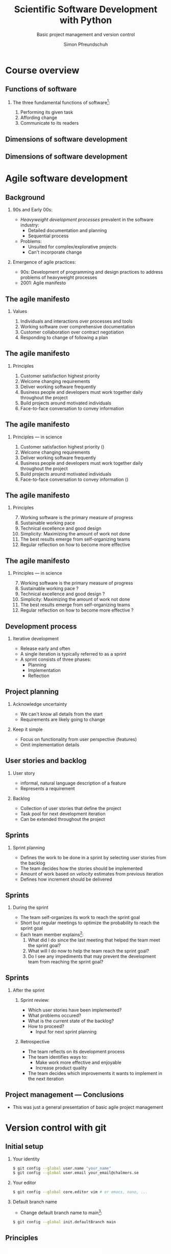 #+TITLE: Scientific Software Development with Python
#+SUBTITLE: Basic project management and version control
#+AUTHOR: Simon Pfreundschuh
#+OPTIONS: H:2 toc:nil
#+REVEAL_THEME: chalmers
#+REVEAL_TRANS: fast
#+REVEAL_EXTRA_CSS: ./local.css
#+LaTeX_HEADER: \institute{Department of Space, Earth and Environment}
#+LaTeX_HEADER: \setbeamerfont{title}{family=\sffamily, series=\bfseries, size=\LARGE}
#+LATEX_HEADER: \usepackage[style=authoryear]{biblatex}
#+LATEX_HEADER: \usepackage{siunitx}
#+LaTeX_HEADER: \usetheme{chalmers}
#+LATEX_HEADER: \usepackage{subcaption}
#+LATEX_HEADER: \usepackage{amssymb}
#+LATEX_HEADER: \usemintedstyle{monokai}
#+LATEX_HEADER: \usepackage{pifont}
#+LATEX_HEADER: \definecolor{light}{HTML}{CCCCCC}
#+LATEX_HEADER: \definecolor{dark}{HTML}{353535}
#+LATEX_HEADER: \newcommand{\greencheck}{{\color{green}\ding{51}}}
#+LATEX_HEADER: \newcommand{\redcross}{{\color{red}\ding{55}}}
#+LATEX_HEADER: \newcommand{\question}{{\color{yellow}\textbf{???}}}
#+LATEX_HEADER: \addbibresource{literature.bib}
#+BEAMER_HEADER: \AtBeginSection[]{\begin{frame}<beamer>\frametitle{Agenda}\tableofcontents[currentsection]\end{frame}}

* Course overview
** Functions of software
*** The three fundamental functions of software[fn:1]:
   1. Performing its given task
   2. Affording change
   3. Communicate to its readers

[fn:1] Adapted from /Martin, Robert C. Agile software development: principles, patterns, and practices/.
** Dimensions of software development
\centering
\includegraphics[width=0.6\textwidth]{figures/dimensions_of_software_development}

[fn:2] Version control, testing and deployment
** Dimensions of software development
\centering
\includegraphics[width=0.6\textwidth]{figures/dimensions_of_software_development_parts}

* Agile software development

** Background
*** 90s and Early 00s:

   - /Heavyweight development processes/ prevalent in the software industry:
     - Detailed documentation and planning
     - Sequential process

   - Problems:
     - Unsuited for complex/explorative projects
     - Can't incorporate change

*** Emergence of agile practices:       
    - 90s: Development of programming and design practices to address problems of
      heavyweight processes
    - 2001: Agile manifesto

** The agile manifesto
*** Values   
    1. Individuals and interactions over processes and tools
    2. Working software over comprehensive documentation
    3. Customer collaboration over contract negotiation
    4. Responding to change of following a plan

** The agile manifesto
*** Principles   
    1. Customer satisfaction highest priority
    2. Welcome changing requirements 
    3. Deliver working software frequently
    4. Business people and developers must work together daily throughout the project
    5. Build projects around motivated individuals
    6. Face-to-face conversation to convey information

** The agile manifesto
*** Principles --- in science
    1. Customer satisfaction highest priority (\greencheck)
    2. Welcome changing requirements \greencheck
    3. Deliver working software frequently \greencheck
    4. Business people and developers must work together daily throughout the project \redcross
    5. Build projects around motivated individuals \greencheck
    6. Face-to-face conversation to convey information (\greencheck)

** The agile manifesto
*** Principles
    7. [@7] Working software is the primary measure of progress
    8. Sustainable working pace
    9. Technical excellence and good design 
    10. Simplicity: Maximizing the amount of work not done
    11. The best results emerge from self-organizing teams
    12. Regular reflection on how to become more effective 

** The agile manifesto
*** Principles --- in science
    7. [@7] Working software is the primary measure of progress \greencheck
    8. Sustainable working pace \question
    9. Technical excellence and good design \question
    10. Simplicity: Maximizing the amount of work not done \greencheck
    11. The best results emerge from self-organizing teams \greencheck
    12. Regular reflection on how to become more effective \question

** Development process
*** Iterative development
    - Release early and often
    - A single iteration is typically referred to as a sprint
    - A sprint consists of three phases:
      - Planning
      - Implementation
      - Reflection

** Project planning
*** Acknowledge uncertainty
    - We can't know all details from the start
    - Requirements are likely going to change

*** Keep it simple
    - Focus on functionality from user perspective (features)
    - Omit implementation details

** User stories and backlog
*** User story
    - informal, natural language description of a feature
    - Represents a requirement

*** Backlog
    - Collection of user stories that define the project
    - Task pool for next development iteration
    - Can be extended throughout the project

** Sprints
*** Sprint planning
    - Defines the work to be done in a sprint by selecting
      user stories from the backlog
    - The team decides how the stories should be implemented
    - Amount of work based on /velocity/ estimates from previous
      iteration
    - Defines how increment should be delivered

\begin{alertblock}{Artifact}
The sprint planning should produce a tangible \textit{sprint goal} that the team
whole team works towards.
\end{alertblock}

** Sprints

*** During the sprint
    - The team self-organizes its work to reach the sprint goal
    - Short but regular meetings to optimize the probability to
      reach the sprint goal
    - Each team member explains[fn:3]:
      1. What did I do since the last meeting that helped the team
        meet the sprint goal?
      2. What will I do now to help the team reach the sprint goal?
      3. Do I see any impediments that may prevent the development
        team from reaching the sprint goal?

[fn:3] Adapted from https://www.scrumguides.org/docs/scrumguide/v2016/2016-Scrum-Guide-US.pdf

** Sprints

*** After the sprint
**** Sprint review:
     - Which user stories have been implemented?
     - What problems occured?
     - What is the current state of the backlog?
     - How to proceed?
       - Input for next sprint planning
**** Retrospective
     - The team reflects on its development process
     - The team identifies ways to:
       - Make work more effective and enjoyable
       - Increase product quality
     - The team decides which improvements it wants to
       implement in the next iteration

** Project management --- Conclusions

   - This was just a general presentation of basic agile project
     management

* Version control with git
** Initial setup
*** Your identity
      #+attr_latex: :options bgcolor=light
      #+BEGIN_SRC bash
      $ git config --global user.name "your_name"
      $ git config --global user.email your_email@chalmers.se
      #+END_SRC

*** Your editor
      #+attr_latex: :options bgcolor=light
      #+BEGIN_SRC bash
      $ git config --global core.editor vim # or emacs, nano, ...
      #+END_SRC

*** Default branch name
      - Change default branch name to main[fn:4]:
      #+attr_latex: :options bgcolor=light
      #+BEGIN_SRC bash
      $ git config --global init.defaultBranch main
      #+END_SRC

[fn:4] https://tools.ietf.org/id/draft-knodel-terminology-00.html

** Principles
   :PROPERTIES:
   :BEAMER_opt: t
   :END:

   \includegraphics[width=\textwidth]{figures/git_principle.pdf}

*** Principles
  - git tracks development as a sequence of changes
  - A single sequence of changes is called a \textbf{branch}

** Principles
   :PROPERTIES:
   :BEAMER_opt: t
   :END:

   \includegraphics[width=\textwidth]{figures/git_principle.pdf}

*** Principles
  - the current state of your directory is defined by
    which branch is \textbf{checked out} (grey rectangle)
  - The currently checked out files are referred to as the \textbf{working tree}

** Creating an empty repository
   :PROPERTIES:
   :BEAMER_opt: t
   :END:

   \includegraphics[width=\textwidth]{figures/git_empty.pdf}

  #+attr_latex: :options bgcolor=light
  #+BEGIN_SRC bash
  $ git init
  #+END_SRC
  - Creates empty repository with a single branch =main=


** Adding changes to the repository
   :PROPERTIES:
   :BEAMER_opt: t
   :END:

   \includegraphics[width=\textwidth]{figures/git_empty.pdf}

  1. =git add= marks changed or new files for the next commit
  
  2. =git commit= adds the changes from the staged files as an atomic change
    to the repository[fn:5]

[fn:5] Explicit staging can be skipped by using =git commit= followed by
   a list of file names.

** Adding changes to the repository
   :PROPERTIES:
   :BEAMER_opt: t
   :END:

   \includegraphics[width=\textwidth]{figures/git_first_commit.pdf}

  #+attr_latex: :options bgcolor=light, fontsize=\footnotesize
  #+BEGIN_SRC bash
  $ git commit                   # Commit to branch
  $ git add README.md LICENSE.md # Stage files for commit
  #+END_SRC
or 
  #+attr_latex: :options bgcolor=light, fontsize=\footnotesize
  #+BEGIN_SRC bash
  $ git commit README.md LICENSE.md
  #+END_SRC



** Adding some files
   :PROPERTIES:
   :BEAMER_opt: t
   :END:

   \includegraphics[width=\textwidth]{figures/git_first_commit.pdf}

   - Use =git log= to list the most recent changes in branch
   - Commits are identified by their checksum (the long, seemingly random
     number on the second line)

  #+attr_latex: :options bgcolor=light, fontsize=\scriptsize
  #+BEGIN_SRC bash
  $ git log
  commit 21959efd7528a00fab48062473f0409acd74e113 (HEAD -> main)
  Author: Simon Pfreundschuh <simon.pfreundschuh@chalmers.se>
  Date:   Mon Sep 7 21:09:44 2020 +0200

      Added README and LICENSE files.
  #+END_SRC

** Branching
   :PROPERTIES:
   :BEAMER_opt: t
   :END:

   \includegraphics[width=\textwidth]{figures/git_branch_1.pdf}

** Branching
   :PROPERTIES:
   :BEAMER_opt: t
   :END:

   \includegraphics[width=\textwidth]{figures/git_branch_new_1.pdf}

  - Branching allows experimenting with new features at the same
    time as keeping a snapshot of the currently working code
  - Use =git branch= to create a new branch:
    #+attr_latex: :options bgcolor=light, fontsize=\scriptsize
    #+BEGIN_SRC bash
    $ git branch new_feature
    #+END_SRC



** Branching
   :PROPERTIES:
   :BEAMER_opt: t
   :END:

   \includegraphics[width=\textwidth]{figures/git_branch_new_1.pdf}


   - However, currently we are still on the =main= branch[fn:6]
   - All git commands that we execute affect the branch
     /that is currently checked out/, i.e. =main=.

[fn:6] Indicated by grey rectangle in figure. Use =git status=
    to verify.

** Branching
   :PROPERTIES:
   :BEAMER_opt: t
   :END:

   \includegraphics[width=\textwidth]{figures/git_branch_new_2.pdf}


   - To switch to the new branch we need to /check it out/[fn:7]:
  
  #+attr_latex: :options bgcolor=light, fontsize=\scriptsize
  #+BEGIN_SRC bash
  $ git checkout new_feature
  #+END_SRC

  - Since the development in both branches is identical, the working
    directory doesn't change.

[fn:7] Alternatively, use =git checkout -b <branch_name>= to
    create new branch and checkout directly.

** Branching
   :PROPERTIES:
   :BEAMER_opt: t
   :END:

   \includegraphics[width=\textwidth]{figures/git_branch_new_3.pdf}


   - We can now add the new feature to the branch 
  
** Merging
   :PROPERTIES:
   :BEAMER_opt: t
   :END:

   \includegraphics[width=\textwidth]{figures/git_branch_new_3.pdf}

   - Integrating changes from another branch is called merging
   - To merge the changes in =new_feature= into =main=:

** Merging
   :PROPERTIES:
   :BEAMER_opt: t
   :END:

   \includegraphics[width=\textwidth]{figures/git_branch_new_3_co.pdf}

   - Integrating changes from another branch is called merging
   - To merge the changes in =new_feature= into =main=:
     1. Checkout main
        #+attr_latex: :options bgcolor=light, fontsize=\scriptsize
        #+BEGIN_SRC bash
        $ git checkout main
        #+END_SRC

** Merging
   :PROPERTIES:
   :BEAMER_opt: t
   :END:

   \includegraphics[width=\textwidth]{figures/git_branch_fast_forward.pdf}

   - Integrating changes from another branch is called merging
   - To merge the changes in =new_feature= into =main=:
     1. Checkout main
        #+attr_latex: :options bgcolor=light, fontsize=\scriptsize
        #+BEGIN_SRC bash
        $ git checkout main
        #+END_SRC
     2. Merge:
        #+attr_latex: :options bgcolor=light, fontsize=\scriptsize
        #+BEGIN_SRC bash
        $ git merge new_feature
        #+END_SRC

** Merging
   :PROPERTIES:
   :BEAMER_opt: t
   :END:

   \includegraphics[width=\textwidth]{figures/git_branch_fast_forward.pdf}

*** Fast forwarding
    - The special case where the branch to merge is simply ahead of the
      other branch is called \textbf{fast forwarding}.
    - Fast forwarding is trivial

** Merging
   :PROPERTIES:
   :BEAMER_opt: t
   :END:

   \includegraphics[width=\textwidth]{figures/git_branch_new_5.pdf}

*** Diverging branches
   - However, typically the branches will /diverge/
   - In this case a merge operation is required, which itself
     is commited to repository

** Merging
   :PROPERTIES:
   :BEAMER_opt: t
   :END:

   \includegraphics[width=\textwidth]{figures/git_branch_merge.pdf}

*** Diverging branches
   - However, typically the branches will /diverge/
   - In this case a merge operation is required, which itself
     is commited to repository
   - If the changes to merge affect identical lines in the same files,
     a conflict occurs, which has to be resolved manually.

** Working with remotes
   :PROPERTIES:
   :BEAMER_opt: t
   :END:
   
   \includegraphics[width=\textwidth]{figures/git_remote_0.pdf}

*** Remotes
    - Distributed version control system: Every repository can be synchronized
      with multiple other repositories in different locations.
    - A separate repository setup to track the same development is called
      a \textbf{remote}

** Working with remotes
   :PROPERTIES:
   :BEAMER_opt: t
   :END:
   
   \includegraphics[width=\textwidth]{figures/git_remote_add.pdf}

*** Adding a remote

    #+attr_latex: :options bgcolor=light, fontsize=\scriptsize
    #+BEGIN_SRC bash
    $ git remote --add <remote_name> https://github.com/see-mof/ssdp
    #+END_SRC
    - If the remote is a newly created repository it is still
      empty.

** Working with remotes
   :PROPERTIES:
   :BEAMER_opt: t
   :END:
   
   \includegraphics[width=\textwidth]{figures/git_remote_1.pdf}

*** Publishing local development
  - The =-u= option tells =git=, which remote branch =main= should track
    #+attr_latex: :options bgcolor=light, fontsize=\scriptsize
    #+BEGIN_SRC bash
    $ git push -u <remote_name> <branch> # here: git push -u origin main
    #+END_SRC
  - This becomes the default location for future pushes:
    #+attr_latex: :options bgcolor=light, fontsize=\scriptsize
    #+BEGIN_SRC bash
    $ git push # Same as: git push origin/main
    #+END_SRC

** Working with remotes
   :PROPERTIES:
   :BEAMER_opt: t
   :END:
   
   \includegraphics[width=\textwidth]{figures/git_remote_1.pdf}

*** Cloning a repository
  - This is the same state you would have reached if you would have
    cloned a remote repository:
    #+attr_latex: :options bgcolor=light, fontsize=\scriptsize
    #+BEGIN_SRC bash
    $ git clone https://github.com/see-mof/ssdp
    #+END_SRC

** Working with remotes
   :PROPERTIES:
   :BEAMER_opt: t
   :END:
   
   \includegraphics[width=\textwidth]{figures/git_remote_2.pdf}

*** Multiple remotes
    - However, it is typical to have multiple remotes[fn:8]:
    #+attr_latex: :options bgcolor=light, fontsize=\scriptsize
    #+BEGIN_SRC bash
    $ git add remote fork https://github.com/simonpf/ssdp
    $ git push fork
    #+END_SRC
[fn:8] For example a personal fork of a public repository.

** Updating your local repository
   :PROPERTIES:
   :BEAMER_opt: t
   :END:
   
   \includegraphics[width=\textwidth]{figures/git_remote_update_0.pdf}

*** Fetching changes from remote
    - =git= keeps local copy of remote branches
    - The are denoted as =<remote_name>/<branch_name>=
    - =git fetch= updates the local copy of the remote branch:

    #+attr_latex: :options bgcolor=light, fontsize=\scriptsize
    #+BEGIN_SRC bash
    $ git fetch origin main
    #+END_SRC

** Updating your local repository
   :PROPERTIES:
   :BEAMER_opt: t
   :END:
   
   \includegraphics[width=\textwidth]{figures/git_remote_update.pdf}

*** Fetching changes from remote
    - =git= keeps local copy of remote branches
    - The are denoted as =<remote_name>/<branch_name>=
    - =git fetch= updates the local copy of the remote branch:

    #+attr_latex: :options bgcolor=light, fontsize=\scriptsize
    #+BEGIN_SRC bash
    $ git fetch origin main
    #+END_SRC

** Updating your local repository
   :PROPERTIES:
   :BEAMER_opt: t
   :END:
   
   \includegraphics[width=\textwidth]{figures/git_remote_1.pdf}

*** Merging the local branch
    - To update the local branch =main=, merge the local copy of the remote branch

    #+attr_latex: :options bgcolor=light, fontsize=\scriptsize
    #+BEGIN_SRC bash
    $ git merge origin/main
    #+END_SRC

** Updating your local repository
   :PROPERTIES:
   :BEAMER_opt: t
   :END:
   
   \includegraphics[width=\textwidth]{figures/git_remote_1.pdf}

*** Pulling changes from remote
    - =git pull= combines the =fetch= and =merge= commands:
    #+attr_latex: :options bgcolor=light, fontsize=\scriptsize
    #+BEGIN_SRC bash
    $ git pull origin main
    #+END_SRC
    or
    #+attr_latex: :options bgcolor=light, fontsize=\scriptsize
    #+BEGIN_SRC bash
    $ git pull # sufficient, if local branch tracks remote
    #+END_SRC

** Distributed development workflow
   :PROPERTIES:
   :BEAMER_opt: t
   :END:
   
   \includegraphics[width=\textwidth]{figures/git_wf_begin.pdf}

*** Contributing to a public repository
    1. Clone public repository

** Distributed development workflow
   :PROPERTIES:
   :BEAMER_opt: t
   :END:
   
   \includegraphics[width=\textwidth]{figures/git_wf_new_feature.pdf}

*** Contributing to a public repository
    1. Clone public repository
    2. Add feature in new branch

** Distributed development workflow
   :PROPERTIES:
   :BEAMER_opt: t
   :END:
   
   \includegraphics[width=\textwidth]{figures/git_wf_push.pdf}

*** Contributing to a public repository
    1. Clone public repository
    2. Add feature in new branch
    3. Push new branch to personal fork of public repository

** Distributed development workflow
   :PROPERTIES:
   :BEAMER_opt: t
   :END:
   
   \includegraphics[width=\textwidth]{figures/git_wf_pr.pdf}

*** Contributing to a public repository
    1. Clone public repository
    2. Add feature in new branch
    3. Push new branch to personal fork of public repository
    4. Make pull request (PR) from fork

** Distributed development workflow
   :PROPERTIES:
   :BEAMER_opt: t
   :END:
   
   \includegraphics[width=\textwidth]{figures/git_wf_final.pdf}

*** Contributing to a public repository
    1. Clone public repository
    2. Add feature in new branch
    3. Push new branch to personal fork of public repository
    4. Make pull request (PR) from fork
    5. Update local =main= branch

* Project development with GitHub
